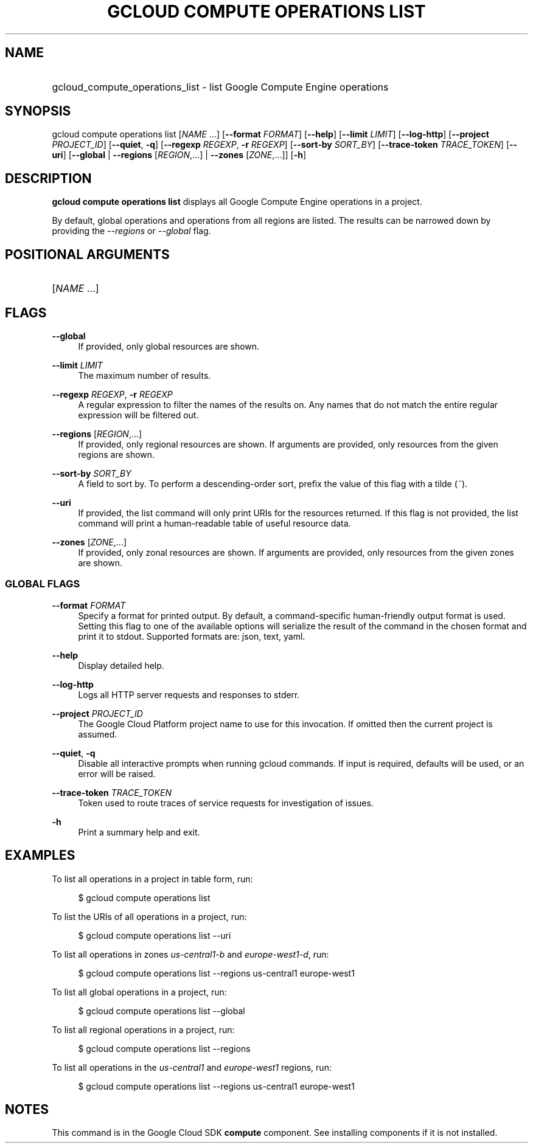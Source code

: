 .TH "GCLOUD COMPUTE OPERATIONS LIST" "1" "" "" ""
.ie \n(.g .ds Aq \(aq
.el       .ds Aq '
.nh
.ad l
.SH "NAME"
.HP
gcloud_compute_operations_list \- list Google Compute Engine operations
.SH "SYNOPSIS"
.sp
gcloud compute operations list [\fINAME\fR \&...] [\fB\-\-format\fR \fIFORMAT\fR] [\fB\-\-help\fR] [\fB\-\-limit\fR \fILIMIT\fR] [\fB\-\-log\-http\fR] [\fB\-\-project\fR \fIPROJECT_ID\fR] [\fB\-\-quiet\fR, \fB\-q\fR] [\fB\-\-regexp\fR \fIREGEXP\fR, \fB\-r\fR \fIREGEXP\fR] [\fB\-\-sort\-by\fR \fISORT_BY\fR] [\fB\-\-trace\-token\fR \fITRACE_TOKEN\fR] [\fB\-\-uri\fR] [\fB\-\-global\fR | \fB\-\-regions\fR [\fIREGION\fR,\&...] | \fB\-\-zones\fR [\fIZONE\fR,\&...]] [\fB\-h\fR]
.SH "DESCRIPTION"
.sp
\fBgcloud compute operations list\fR displays all Google Compute Engine operations in a project\&.
.sp
By default, global operations and operations from all regions are listed\&. The results can be narrowed down by providing the \fI\-\-regions\fR or \fI\-\-global\fR flag\&.
.SH "POSITIONAL ARGUMENTS"
.HP
[\fINAME\fR \&...]
.RE
.SH "FLAGS"
.PP
\fB\-\-global\fR
.RS 4
If provided, only global resources are shown\&.
.RE
.PP
\fB\-\-limit\fR \fILIMIT\fR
.RS 4
The maximum number of results\&.
.RE
.PP
\fB\-\-regexp\fR \fIREGEXP\fR, \fB\-r\fR \fIREGEXP\fR
.RS 4
A regular expression to filter the names of the results on\&. Any names that do not match the entire regular expression will be filtered out\&.
.RE
.PP
\fB\-\-regions\fR [\fIREGION\fR,\&...]
.RS 4
If provided, only regional resources are shown\&. If arguments are provided, only resources from the given regions are shown\&.
.RE
.PP
\fB\-\-sort\-by\fR \fISORT_BY\fR
.RS 4
A field to sort by\&. To perform a descending\-order sort, prefix the value of this flag with a tilde (\fI~\fR)\&.
.RE
.PP
\fB\-\-uri\fR
.RS 4
If provided, the list command will only print URIs for the resources returned\&. If this flag is not provided, the list command will print a human\-readable table of useful resource data\&.
.RE
.PP
\fB\-\-zones\fR [\fIZONE\fR,\&...]
.RS 4
If provided, only zonal resources are shown\&. If arguments are provided, only resources from the given zones are shown\&.
.RE
.SS "GLOBAL FLAGS"
.PP
\fB\-\-format\fR \fIFORMAT\fR
.RS 4
Specify a format for printed output\&. By default, a command\-specific human\-friendly output format is used\&. Setting this flag to one of the available options will serialize the result of the command in the chosen format and print it to stdout\&. Supported formats are:
json,
text,
yaml\&.
.RE
.PP
\fB\-\-help\fR
.RS 4
Display detailed help\&.
.RE
.PP
\fB\-\-log\-http\fR
.RS 4
Logs all HTTP server requests and responses to stderr\&.
.RE
.PP
\fB\-\-project\fR \fIPROJECT_ID\fR
.RS 4
The Google Cloud Platform project name to use for this invocation\&. If omitted then the current project is assumed\&.
.RE
.PP
\fB\-\-quiet\fR, \fB\-q\fR
.RS 4
Disable all interactive prompts when running gcloud commands\&. If input is required, defaults will be used, or an error will be raised\&.
.RE
.PP
\fB\-\-trace\-token\fR \fITRACE_TOKEN\fR
.RS 4
Token used to route traces of service requests for investigation of issues\&.
.RE
.PP
\fB\-h\fR
.RS 4
Print a summary help and exit\&.
.RE
.SH "EXAMPLES"
.sp
To list all operations in a project in table form, run:
.sp
.if n \{\
.RS 4
.\}
.nf
$ gcloud compute operations list
.fi
.if n \{\
.RE
.\}
.sp
To list the URIs of all operations in a project, run:
.sp
.if n \{\
.RS 4
.\}
.nf
$ gcloud compute operations list \-\-uri
.fi
.if n \{\
.RE
.\}
.sp
To list all operations in zones \fIus\-central1\-b\fR and \fIeurope\-west1\-d\fR, run:
.sp
.if n \{\
.RS 4
.\}
.nf
$ gcloud compute operations list \-\-regions us\-central1 europe\-west1
.fi
.if n \{\
.RE
.\}
.sp
To list all global operations in a project, run:
.sp
.if n \{\
.RS 4
.\}
.nf
$ gcloud compute operations list \-\-global
.fi
.if n \{\
.RE
.\}
.sp
To list all regional operations in a project, run:
.sp
.if n \{\
.RS 4
.\}
.nf
$ gcloud compute operations list \-\-regions
.fi
.if n \{\
.RE
.\}
.sp
To list all operations in the \fIus\-central1\fR and \fIeurope\-west1\fR regions, run:
.sp
.if n \{\
.RS 4
.\}
.nf
$ gcloud compute operations list \-\-regions us\-central1 europe\-west1
.fi
.if n \{\
.RE
.\}
.SH "NOTES"
.sp
This command is in the Google Cloud SDK \fBcompute\fR component\&. See installing components if it is not installed\&.
